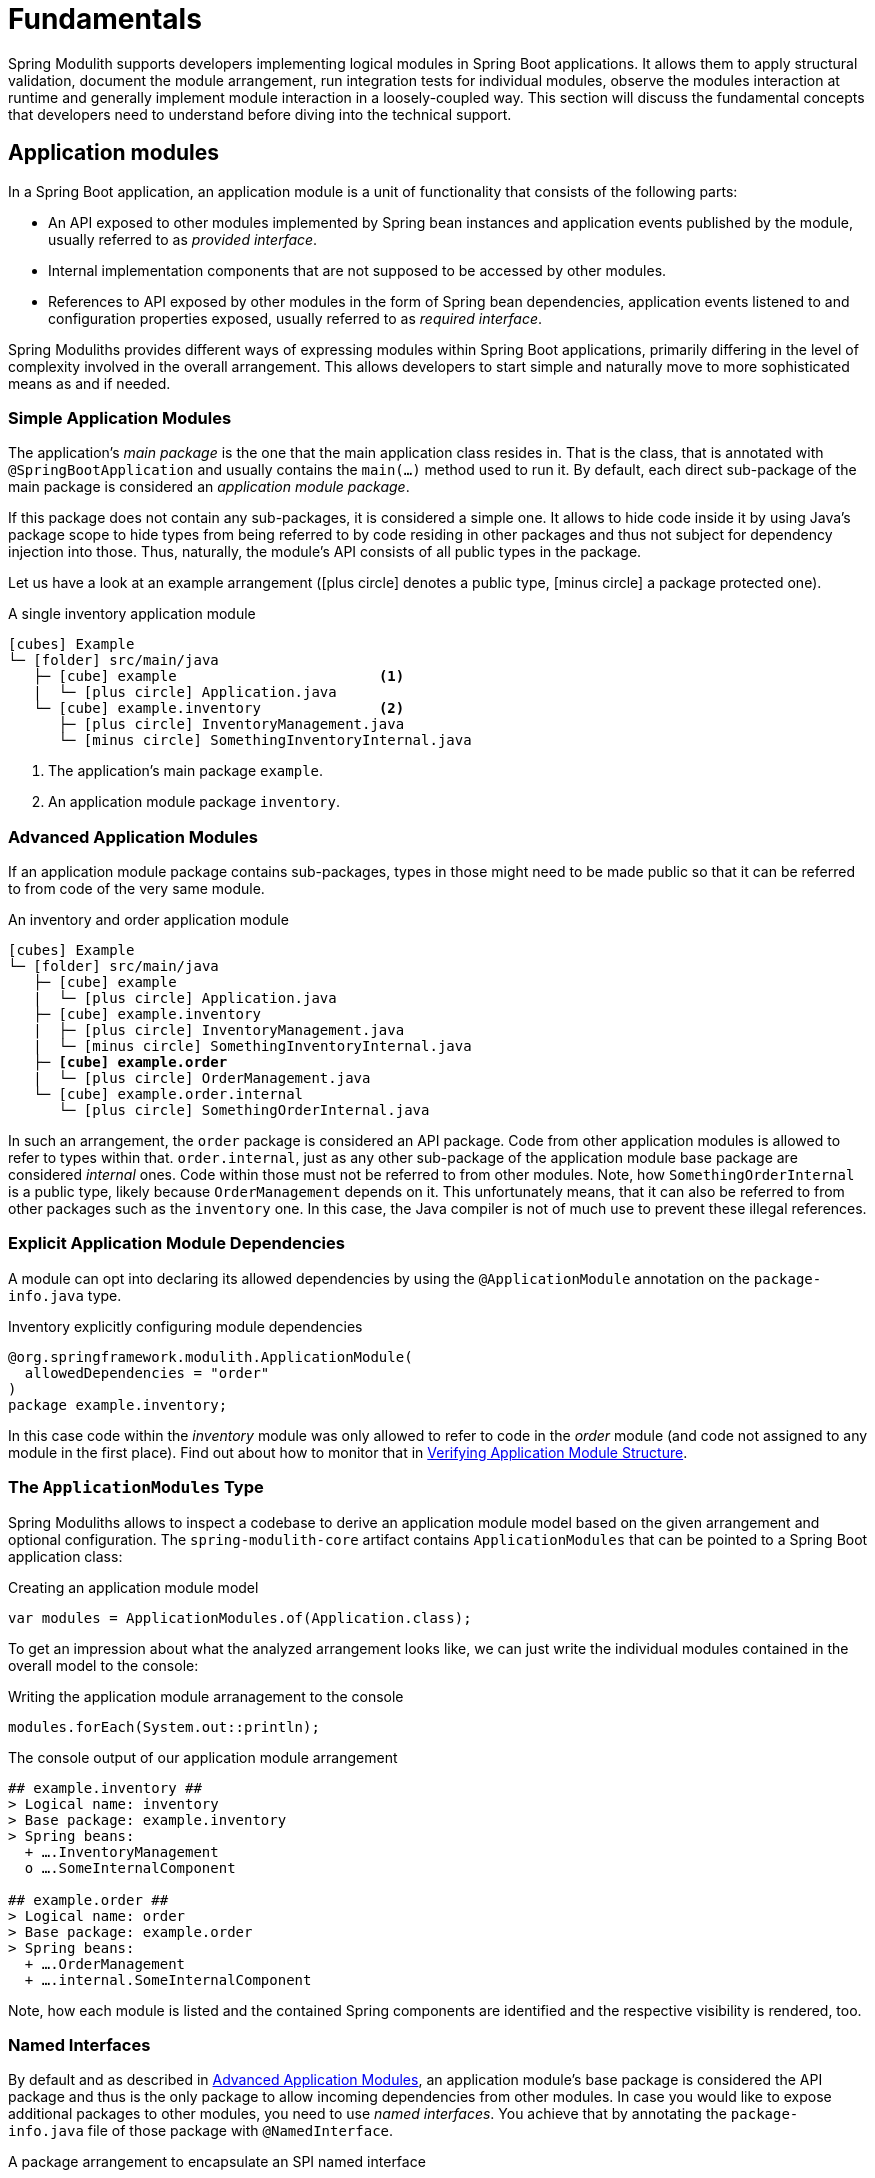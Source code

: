 [[fundamentals]]
= Fundamentals

Spring Modulith supports developers implementing logical modules in Spring Boot applications.
It allows them to apply structural validation, document the module arrangement, run integration tests for individual modules, observe the modules interaction at runtime and generally implement module interaction in a loosely-coupled way.
This section will discuss the fundamental concepts that developers need to understand before diving into the technical support.

[[modules]]
== Application modules

In a Spring Boot application, an application module is a unit of functionality that consists of the following parts:

* An API exposed to other modules implemented by Spring bean instances and application events published by the module, usually referred to as _provided interface_.
* Internal implementation components that are not supposed to be accessed by other modules.
* References to API exposed by other modules in the form of Spring bean dependencies, application events listened to and configuration properties exposed, usually referred to as _required interface_.

Spring Moduliths provides different ways of expressing modules within Spring Boot applications, primarily differing in the level of complexity involved in the overall arrangement.
This allows developers to start simple and naturally move to more sophisticated means as and if needed.

[[modules.simple]]
=== Simple Application Modules

The application's _main package_ is the one that the main application class resides in.
That is the class, that is annotated with `@SpringBootApplication` and usually contains the `main(…)` method used to run it.
By default, each direct sub-package of the main package is considered an _application module package_.

If this package does not contain any sub-packages, it is considered a simple one.
It allows to hide code inside it by using Java's package scope to hide types from being referred to by code residing in other packages and thus not subject for dependency injection into those.
Thus, naturally, the module's API consists of all public types in the package.

Let us have a look at an example arrangement (icon:plus-circle[role=green] denotes a public type, icon:minus-circle[role=red] a package protected one).

.A single inventory application module
[source, subs="+specialchars, macros"]
----
icon:cubes[] Example
└─ icon:folder[] src/main/java
   ├─ icon:cube[] example                        <1>
   |  └─ icon:plus-circle[role=green] Application.java
   └─ icon:cube[] example.inventory              <2>
      ├─ icon:plus-circle[role=green] InventoryManagement.java
      └─ icon:minus-circle[role=red] SomethingInventoryInternal.java
----
<1> The application's main package `example`.
<2> An application module package `inventory`.

[[modules.advanced]]
=== Advanced Application Modules

If an application module package contains sub-packages, types in those might need to be made public so that it can be referred to from code of the very same module.

.An inventory and order application module
[source, subs="macros, quotes"]
----
icon:cubes[] Example
└─ icon:folder[] src/main/java
   ├─ icon:cube[] example
   |  └─ icon:plus-circle[role=green] Application.java
   ├─ icon:cube[] example.inventory
   |  ├─ icon:plus-circle[role=green] InventoryManagement.java
   |  └─ icon:minus-circle[role=red] SomethingInventoryInternal.java
   ├─ **icon:cube[] example.order**
   |  └─ icon:plus-circle[role=green] OrderManagement.java
   └─ icon:cube[] example.order.internal
      └─ icon:plus-circle[role=green] SomethingOrderInternal.java
----

In such an arrangement, the `order` package is considered an API package.
Code from other application modules is allowed to refer to types within that.
`order.internal`, just as any other sub-package of the application module base package are considered _internal_ ones.
Code within those must not be referred to from other modules.
Note, how `SomethingOrderInternal` is a public type, likely because `OrderManagement` depends on it.
This unfortunately means, that it can also be referred to from other packages such as the `inventory` one.
In this case, the Java compiler is not of much use to prevent these illegal references.

[[modules.explicit-dependencies]]
=== Explicit Application Module Dependencies
A module can opt into declaring its allowed dependencies by using the `@ApplicationModule` annotation on the `package-info.java` type.

.Inventory explicitly configuring module dependencies
[source, java]
----
@org.springframework.modulith.ApplicationModule(
  allowedDependencies = "order"
)
package example.inventory;
----

In this case code within the __inventory__ module was only allowed to refer to code in the __order__ module (and code not assigned to any module in the first place).
Find out about how to monitor that in xref:verification.adoc[Verifying Application Module Structure].

[[modules.application-modules]]
=== The `ApplicationModules` Type

Spring Moduliths allows to inspect a codebase to derive an application module model based on the given arrangement and optional configuration.
The `spring-modulith-core` artifact contains `ApplicationModules` that can be pointed to a Spring Boot application class:

.Creating an application module model
[source, java]
----
var modules = ApplicationModules.of(Application.class);
----

To get an impression about what the analyzed arrangement looks like, we can just write the individual modules contained in the overall model to the console:

.Writing the application module arranagement to the console
[source, java]
----
modules.forEach(System.out::println);
----

.The console output of our application module arrangement
[source]
----
## example.inventory ##
> Logical name: inventory
> Base package: example.inventory
> Spring beans:
  + ….InventoryManagement
  o ….SomeInternalComponent

## example.order ##
> Logical name: order
> Base package: example.order
> Spring beans:
  + ….OrderManagement
  + ….internal.SomeInternalComponent
----

Note, how each module is listed and the contained Spring components are identified and the respective visibility is rendered, too.

[[modules.named-interfaces]]
=== Named Interfaces

By default and as described in xref:fundamentals.adoc#modules.advanced[Advanced Application Modules], an application module's base package is considered the API package and thus is the only package to allow incoming dependencies from other modules.
In case you would like to expose additional packages to other modules, you need to use __named interfaces__.
You achieve that by annotating the `package-info.java` file of those package with `@NamedInterface`.

.A package arrangement to encapsulate an SPI named interface
[source, text, subs="macros, quotes"]
----
icon:cubes[] Example
└─ icon:folder[] src/main/java
   ├─ icon:cube[] example
   |  └─ icon:plus-circle[role=green] Application.java
   ├─ …
   ├─ icon:cube[] example.order
   |  └─ icon:plus-circle[role=green] OrderManagement.java
   ├─ **icon:cube[] example.order.spi**
   |  ├— icon:coffee[] package-info.java
   |  └─ icon:plus-circle[role=green] SomeSpiInterface.java
   └─ icon:cube[] example.order.internal
      └─ icon:plus-circle[role=green] SomethingOrderInternal.java
----

.`package-info.java` in `example.order.spi`
[source, java]
----
@org.springframework.modulith.NamedInterface("spi")
package example.order.spi;
----

The effect of that declaration is two fold: first, code in other application modules is allowed to refer to `SomeSpiInterface`.
Application modules are able to refer to the named interface in explicit dependency declarations.
Assume the __inventory__ module was making use of that, it could refer to the above declared named interface like this:

[source, java]
----
@org.springframework.modulith.ApplicationModule(
  allowedDependencies = "order::spi"
)
package example.inventory;
----

Note how we concatenate the named interface's name `spi` via the double colon `::`.
In this setup, code in __inventory__ would be allowed to depend on `SomeSpiInterface` and other code residing in the `order.spi` interface, but not on `OrderManagement` for example.
For modules without explicitly described dependencies, both the application module root package *and* the SPI one are accessible.

[[customizing-modules]]
=== Customizing Module Detection

If the default application module model does not work for your application, the detection of the modules can be customized by providing an implementation of `ApplicationModuleDetectionStrategy`.
That interface exposes a single method `Stream<JavaPackage> getModuleBasePackages(JavaPackage)` and will be called with the package, the Spring Boot application class resides in.
You can then inspect the packages residing within that and select the ones to be considered application module base packages based on a naming convention or the like.

Assume you declare a custom `ApplicationModuleDetectionStrategy` implementation like this:

[source, java]
----
package example;

class CustomApplicationModuleDetectionStrategy implements ApplicationModuleDetectionStrategy {

  @Override
  public Stream<JavaPackage> getModuleBasePackages(JavaPackage basePackage) {
    // Your module detection goes here
  }
}
----

This class needs to be registered in `META-INF/spring.factories` as follows:

[source, text]
----
org.springframework.modulith.core.ApplicationModuleDetectionStrategy=\
  example.CustomApplicationModuleDetectionStrategy
----
